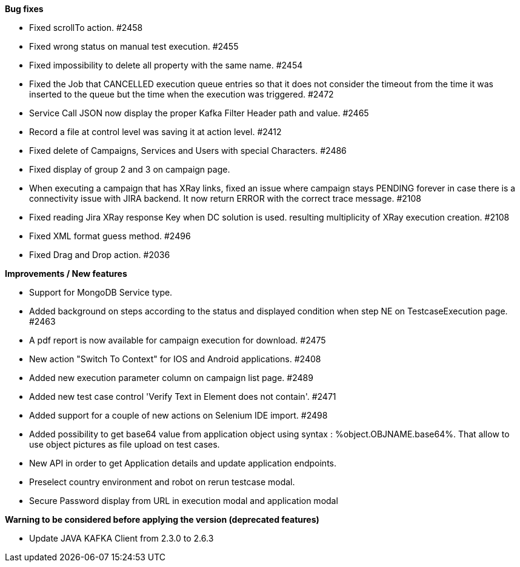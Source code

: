 *Bug fixes*
[square]
* Fixed scrollTo action. #2458
* Fixed wrong status on manual test execution. #2455
* Fixed impossibility to delete all property with the same name. #2454
* Fixed the Job that CANCELLED execution queue entries so that it does not consider the timeout from the time it was inserted to the queue but the time when the execution was triggered. #2472
* Service Call JSON now display the proper Kafka Filter Header path and value. #2465
* Record a file at control level was saving it at action level. #2412
* Fixed delete of Campaigns, Services and Users with special Characters. #2486
* Fixed display of group 2 and 3 on campaign page.
* When executing a campaign that has XRay links, fixed an issue where campaign stays PENDING forever in case there is a connectivity issue with JIRA backend. It now return ERROR with the correct trace message. #2108
* Fixed reading Jira XRay response Key when DC solution is used. resulting multiplicity of XRay execution creation. #2108
* Fixed XML format guess method. #2496
* Fixed Drag and Drop action. #2036

*Improvements / New features*
[square]
* Support for MongoDB Service type.
* Added background on steps according to the status and displayed condition when step NE on TestcaseExecution page. #2463
* A pdf report is now available for campaign execution for download. #2475
* New action "Switch To Context" for IOS and Android applications. #2408
* Added new execution parameter column on campaign list page. #2489
* Added new test case control 'Verify Text in Element does not contain'. #2471
* Added support for a couple of new actions on Selenium IDE import. #2498
* Added possibility to get base64 value from application object using syntax : %object.OBJNAME.base64%. That allow to use object pictures as file upload on test cases.
* New API in order to get Application details and update application endpoints.
* Preselect country environment and robot on rerun testcase modal.
* Secure Password display from URL in execution modal and application modal


*Warning to be considered before applying the version (deprecated features)*
[square]
* Update JAVA KAFKA Client from 2.3.0 to 2.6.3
